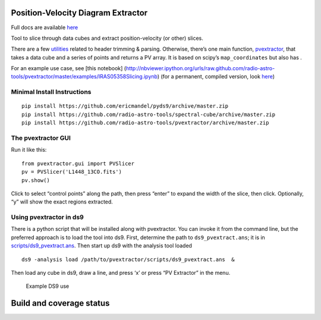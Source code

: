 Position-Velocity Diagram Extractor
===================================

Full docs are available
`here <http://pvextractor.readthedocs.org/en/latest/>`__

Tool to slice through data cubes and extract position-velocity (or
other) slices.

There are a few `utilities <pvextractor/utils>`__ related to header
trimming & parsing. Otherwise, there’s one main function,
`pvextractor <pvextractor/pvextractor.py>`__, that takes a data cube and
a series of points and returns a PV array. It is based on scipy’s
``map_coordinates`` but also has .

For an example use case, see [this notebook]
(http://nbviewer.ipython.org/urls/raw.github.com/radio-astro-tools/pvextractor/master/examples/IRAS05358Slicing.ipynb)
(for a permanent, compiled version, look
`here <examples/IRAS05358Slicing.html>`__)


Minimal Install Instructions
----------------------------

::

   pip install https://github.com/ericmandel/pyds9/archive/master.zip
   pip install https://github.com/radio-astro-tools/spectral-cube/archive/master.zip
   pip install https://github.com/radio-astro-tools/pvextractor/archive/master.zip

The pvextractor GUI
-------------------

Run it like this:

::

   from pvextractor.gui import PVSlicer
   pv = PVSlicer('L1448_13CO.fits')
   pv.show()

Click to select “control points” along the path, then press “enter” to
expand the width of the slice, then click. Optionally, “y” will show the
exact regions extracted.

Using pvextractor in ds9
------------------------

There is a python script that will be installed along with pvextractor.
You can invoke it from the command line, but the preferred approach is
to load the tool into ds9. First, determine the path to
``ds9_pvextract.ans``; it is in
`scripts/ds9_pvextract.ans <scripts/ds9_pvextract.ans>`__. Then start up
ds9 with the analysis tool loaded

::

   ds9 -analysis load /path/to/pvextractor/scripts/ds9_pvextract.ans  &

Then load any cube in ds9, draw a line, and press ‘x’ or press “PV
Extractor” in the menu.

.. figure:: images/pvextractor_ds9_example.png
   :alt: Example DS9 use

   Example DS9 use

Build and coverage status
=========================

|Coverage Status| |Build Status| |Powered by Astropy|

.. |Coverage Status| image:: https://coveralls.io/repos/radio-astro-tools/pvextractor/badge.svg?branch=master
   :target: https://coveralls.io/r/radio-astro-tools/pvextractor?branch=master

.. |Build Status| image:: https://github.com/radio-astro-tools/pvextractor/actions/workflows/main.yml/badge.svg
   :target: https://github.com/radio-astro-tools/pvextractor/actions/workflows/main.yml

.. |Powered by Astropy| image:: http://img.shields.io/badge/powered%20by-AstroPy-orange.svg?style=flat
   :alt: Powered by Astropy Badge

